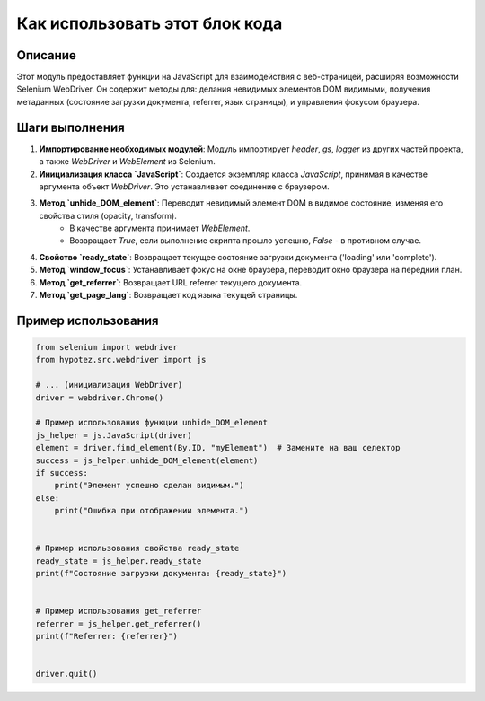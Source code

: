 Как использовать этот блок кода
=========================================================================================

Описание
-------------------------
Этот модуль предоставляет функции на JavaScript для взаимодействия с веб-страницей, расширяя возможности Selenium WebDriver. Он содержит методы для:  делания невидимых элементов DOM видимыми, получения метаданных (состояние загрузки документа, referrer, язык страницы), и управления фокусом браузера.

Шаги выполнения
-------------------------
1. **Импортирование необходимых модулей**: Модуль импортирует `header`, `gs`, `logger` из других частей проекта, а также `WebDriver` и `WebElement` из Selenium.
2. **Инициализация класса `JavaScript`**: Создается экземпляр класса `JavaScript`, принимая в качестве аргумента объект `WebDriver`. Это устанавливает соединение с браузером.
3. **Метод `unhide_DOM_element`**:  Переводит невидимый элемент DOM в видимое состояние, изменяя его свойства стиля (opacity, transform).
    - В качестве аргумента принимает `WebElement`.
    - Возвращает `True`, если выполнение скрипта прошло успешно, `False` - в противном случае.
4. **Свойство `ready_state`**: Возвращает текущее состояние загрузки документа ('loading' или 'complete').
5. **Метод `window_focus`**: Устанавливает фокус на окне браузера, переводит окно браузера на передний план.
6. **Метод `get_referrer`**: Возвращает URL referrer текущего документа.
7. **Метод `get_page_lang`**: Возвращает код языка текущей страницы.

Пример использования
-------------------------
.. code-block:: python

    from selenium import webdriver
    from hypotez.src.webdriver import js

    # ... (инициализация WebDriver)
    driver = webdriver.Chrome()

    # Пример использования функции unhide_DOM_element
    js_helper = js.JavaScript(driver)
    element = driver.find_element(By.ID, "myElement")  # Замените на ваш селектор
    success = js_helper.unhide_DOM_element(element)
    if success:
        print("Элемент успешно сделан видимым.")
    else:
        print("Ошибка при отображении элемента.")


    # Пример использования свойства ready_state
    ready_state = js_helper.ready_state
    print(f"Состояние загрузки документа: {ready_state}")


    # Пример использования get_referrer
    referrer = js_helper.get_referrer()
    print(f"Referrer: {referrer}")


    driver.quit()